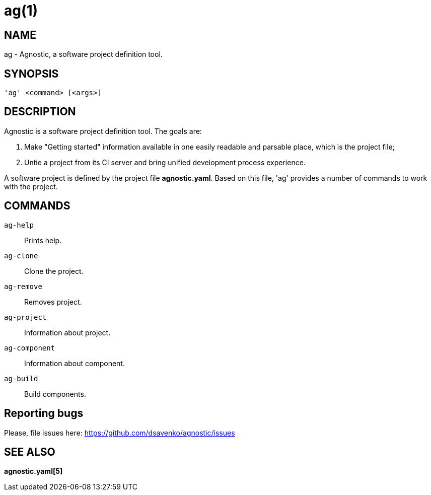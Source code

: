 = ag(1) =
:bugtracker: https://github.com/dsavenko/agnostic/issues

== NAME ==
ag - Agnostic, a software project definition tool. 

== SYNOPSIS ==
[verse]
'ag' <command> [<args>]

== DESCRIPTION ==

Agnostic is a software project definition tool. The goals are:

1. Make  "Getting started" information available in one easily readable and parsable place, which is the project file;
2. Untie a project from its CI server and bring unified development process experience.

A software project is defined by the project file *agnostic.yaml*. Based on this file, 'ag' provides a number of commands to work with the project. 

== COMMANDS ==

`ag-help`::
    Prints help.

`ag-clone`::
    Clone the project.

`ag-remove`::
    Removes project.

`ag-project`::
    Information about project.

`ag-component`::
    Information about component.

`ag-build`::
    Build components.

== Reporting bugs ==

Please, file issues here: {bugtracker}

== SEE ALSO == 

*agnostic.yaml[5]*
